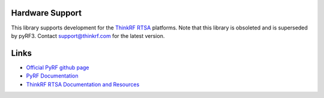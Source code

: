 
.. image:: https://raw.github.com/pyrf/pyrf/master/docs/pyrf_logo.png
   :alt: PyRF logo

Hardware Support
----------------

This library supports development for the
`ThinkRF RTSA`_ platforms.
Note that this library is obsoleted and is superseded by pyRF3. Contact support@thinkrf.com for the latest version.

.. _ThinkRF RTSA: http://www.thinkrf.com/

Links
-----

* `Official PyRF github page <https://github.com/pyrf/pyrf>`_
* `PyRF Documentation <https://www.pyrf.org>`_
* `ThinkRF RTSA Documentation and Resources <https://www.thinkrf.com/resources>`_
